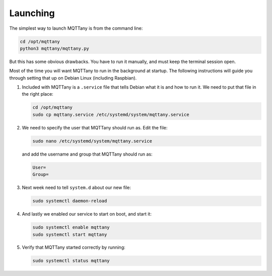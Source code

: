 #########
Launching
#########

The simplest way to launch MQTTany is from the command line:

.. code-block:: shell

    cd /opt/mqttany
    python3 mqttany/mqttany.py

But this has some obvious drawbacks. You have to run it manually, and must
keep the terminal session open.

Most of the time you will want MQTTany to run in the background at startup.
The following instructions will guide you through setting that up on Debian
Linux (including Raspbian).

#.  Included with MQTTany is a ``.service`` file that tells Debian what it is
    and how to run it. We need to put that file in the right place:

    .. code-block:: shell

        cd /opt/mqttany
        sudo cp mqttany.service /etc/systemd/system/mqttany.service

#.  We need to specify the user that MQTTany should run as. Edit the file:

    .. code-block:: shell

        sudo nano /etc/systemd/system/mqttany.service

    and add the username and group that MQTTany should run as:

    .. code-block:: shell

        User=
        Group=

#.  Next week need to tell ``system.d`` about our new file:

    .. code-block:: shell

        sudo systemctl daemon-reload

#.  And lastly we enabled our service to start on boot, and start it:

    .. code-block:: shell

        sudo systemctl enable mqttany
        sudo systemctl start mqttany

#.  Verify that MQTTany started correctly by running:

    .. code-block:: shell

        sudo systemctl status mqttany
